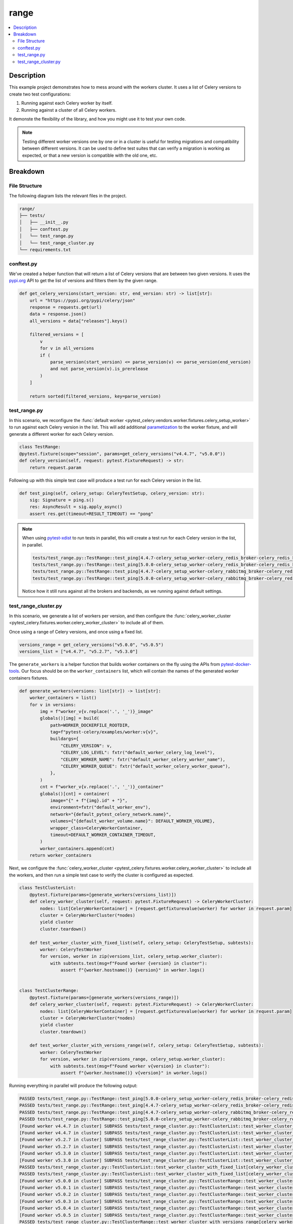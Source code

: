 .. _getting-started_examples_range:

=======
 range
=======

.. contents::
    :local:
    :depth: 2

Description
===========

This example project demonstrates how to mess around with the workers cluster.
It uses a list of Celery versions to create two test configurations:

1. Running against each Celery worker by itself.
2. Running against a cluster of all Celery workers.

It demonste the flexibility of the library, and how you might use it to test your own code.

.. note::
    Testing different worker versions one by one or in a cluster is useful for testing migrations
    and compatibility between different versions. It can be used to define test suites that can verify
    a migration is working as expected, or that a new version is compatible with the old one, etc.

Breakdown
=========

File Structure
~~~~~~~~~~~~~~

The following diagram lists the relevant files in the project.

.. code-block:: text

    range/
    ├── tests/
    │   ├── __init__.py
    │   ├── conftest.py
    │   └── test_range.py
    │   └── test_range_cluster.py
    └── requirements.txt

conftest.py
~~~~~~~~~~~

We've created a helper function that will return a list of Celery versions that are between two given versions.
It uses the `pypi.org <https://pypi.org/>`_ API to get the list of versions and filters them by the given range.

.. code-block:: python

    def get_celery_versions(start_version: str, end_version: str) -> list[str]:
        url = "https://pypi.org/pypi/celery/json"
        response = requests.get(url)
        data = response.json()
        all_versions = data["releases"].keys()

        filtered_versions = [
            v
            for v in all_versions
            if (
                parse_version(start_version) <= parse_version(v) <= parse_version(end_version)
                and not parse_version(v).is_prerelease
            )
        ]

        return sorted(filtered_versions, key=parse_version)

test_range.py
~~~~~~~~~~~~~

In this scenario, we reconfigure the :func:`default worker <pytest_celery.vendors.worker.fixtures.celery_setup_worker>`
to run against each Celery version in the list. This will add additional `parametization <https://docs.pytest.org/en/latest/how-to/parametrize.html>`_
to the worker fixture, and will generate a different worker for each Celery version.

.. code-block:: python

    class TestRange:
    @pytest.fixture(scope="session", params=get_celery_versions("v4.4.7", "v5.0.0"))
    def celery_version(self, request: pytest.FixtureRequest) -> str:
        return request.param

Following up with this simple test case will produce a test run for each Celery version in the list.

.. code-block:: python

    def test_ping(self, celery_setup: CeleryTestSetup, celery_version: str):
        sig: Signature = ping.s()
        res: AsyncResult = sig.apply_async()
        assert res.get(timeout=RESULT_TIMEOUT) == "pong"

.. note::
    When using `pytest-xdist <https://pypi.org/project/pytest-xdist/>`_ to run tests in parallel, this will
    create a test run for each Celery version in the list, in parallel.

    .. code-block:: text

        tests/test_range.py::TestRange::test_ping[4.4.7-celery_setup_worker-celery_redis_broker-celery_redis_backend]
        tests/test_range.py::TestRange::test_ping[5.0.0-celery_setup_worker-celery_redis_broker-celery_redis_backend]
        tests/test_range.py::TestRange::test_ping[4.4.7-celery_setup_worker-celery_rabbitmq_broker-celery_redis_backend]
        tests/test_range.py::TestRange::test_ping[5.0.0-celery_setup_worker-celery_rabbitmq_broker-celery_redis_backend]

    Notice how it still runs against all the brokers and backends, as we running against default settings.

test_range_cluster.py
~~~~~~~~~~~~~~~~~~~~~

In this scenario, we generate a list of workers per version, and then configure the
:func:`celery_worker_cluster <pytest_celery.fixtures.worker.celery_worker_cluster>` to include all of them.

Once using a range of Celery versions, and once using a fixed list.

.. code-block:: python

    versions_range = get_celery_versions("v5.0.0", "v5.0.5")
    versions_list = ["v4.4.7", "v5.2.7", "v5.3.0"]

The ``generate_workers`` is a helper function that builds worker containers on the fly using the
APIs from `pytest-docker-tools <https://pypi.org/project/pytest-docker-tools/>`_.
Our focus should be on the ``worker_containers`` list, which will contain the names of the generated worker containers fixtures.

.. code-block:: python

    def generate_workers(versions: list[str]) -> list[str]:
        worker_containers = list()
        for v in versions:
            img = f"worker_v{v.replace('.', '_')}_image"
            globals()[img] = build(
                path=WORKER_DOCKERFILE_ROOTDIR,
                tag=f"pytest-celery/examples/worker:v{v}",
                buildargs={
                    "CELERY_VERSION": v,
                    "CELERY_LOG_LEVEL": fxtr("default_worker_celery_log_level"),
                    "CELERY_WORKER_NAME": fxtr("default_worker_celery_worker_name"),
                    "CELERY_WORKER_QUEUE": fxtr("default_worker_celery_worker_queue"),
                },
            )
            cnt = f"worker_v{v.replace('.', '_')}_container"
            globals()[cnt] = container(
                image="{" + f"{img}.id" + "}",
                environment=fxtr("default_worker_env"),
                network="{default_pytest_celery_network.name}",
                volumes={"{default_worker_volume.name}": DEFAULT_WORKER_VOLUME},
                wrapper_class=CeleryWorkerContainer,
                timeout=DEFAULT_WORKER_CONTAINER_TIMEOUT,
            )
            worker_containers.append(cnt)
        return worker_containers

Next, we configure the :func:`celery_worker_cluster <pytest_celery.fixtures.worker.celery_worker_cluster>`
to include all the workers, and then run a simple test case to verify the cluster is configured as expected.

.. code-block:: python

    class TestClusterList:
        @pytest.fixture(params=[generate_workers(versions_list)])
        def celery_worker_cluster(self, request: pytest.FixtureRequest) -> CeleryWorkerCluster:
            nodes: list[CeleryWorkerContainer] = [request.getfixturevalue(worker) for worker in request.param]
            cluster = CeleryWorkerCluster(*nodes)
            yield cluster
            cluster.teardown()

        def test_worker_cluster_with_fixed_list(self, celery_setup: CeleryTestSetup, subtests):
            worker: CeleryTestWorker
            for version, worker in zip(versions_list, celery_setup.worker_cluster):
                with subtests.test(msg=f"Found worker {version} in cluster"):
                    assert f"{worker.hostname()} {version}" in worker.logs()


    class TestClusterRange:
        @pytest.fixture(params=[generate_workers(versions_range)])
        def celery_worker_cluster(self, request: pytest.FixtureRequest) -> CeleryWorkerCluster:
            nodes: list[CeleryWorkerContainer] = [request.getfixturevalue(worker) for worker in request.param]
            cluster = CeleryWorkerCluster(*nodes)
            yield cluster
            cluster.teardown()

        def test_worker_cluster_with_versions_range(self, celery_setup: CeleryTestSetup, subtests):
            worker: CeleryTestWorker
            for version, worker in zip(versions_range, celery_setup.worker_cluster):
                with subtests.test(msg=f"Found worker v{version} in cluster"):
                    assert f"{worker.hostname()} v{version}" in worker.logs()

Running everything in parallel will produce the following output:

.. code-block:: text

    PASSED tests/test_range.py::TestRange::test_ping[5.0.0-celery_setup_worker-celery_redis_broker-celery_redis_backend]
    PASSED tests/test_range.py::TestRange::test_ping[4.4.7-celery_setup_worker-celery_redis_broker-celery_redis_backend]
    PASSED tests/test_range.py::TestRange::test_ping[4.4.7-celery_setup_worker-celery_rabbitmq_broker-celery_redis_backend]
    PASSED tests/test_range.py::TestRange::test_ping[5.0.0-celery_setup_worker-celery_rabbitmq_broker-celery_redis_backend]
    [Found worker v4.4.7 in cluster] SUBPASS tests/test_range_cluster.py::TestClusterList::test_worker_cluster_with_fixed_list[celery_worker_cluster0-celery_redis_broker-celery_redis_backend]
    [Found worker v4.4.7 in cluster] SUBPASS tests/test_range_cluster.py::TestClusterList::test_worker_cluster_with_fixed_list[celery_worker_cluster0-celery_rabbitmq_broker-celery_redis_backend]
    [Found worker v5.2.7 in cluster] SUBPASS tests/test_range_cluster.py::TestClusterList::test_worker_cluster_with_fixed_list[celery_worker_cluster0-celery_redis_broker-celery_redis_backend]
    [Found worker v5.2.7 in cluster] SUBPASS tests/test_range_cluster.py::TestClusterList::test_worker_cluster_with_fixed_list[celery_worker_cluster0-celery_rabbitmq_broker-celery_redis_backend]
    [Found worker v5.3.0 in cluster] SUBPASS tests/test_range_cluster.py::TestClusterList::test_worker_cluster_with_fixed_list[celery_worker_cluster0-celery_redis_broker-celery_redis_backend]
    [Found worker v5.3.0 in cluster] SUBPASS tests/test_range_cluster.py::TestClusterList::test_worker_cluster_with_fixed_list[celery_worker_cluster0-celery_rabbitmq_broker-celery_redis_backend]
    PASSED tests/test_range_cluster.py::TestClusterList::test_worker_cluster_with_fixed_list[celery_worker_cluster0-celery_redis_broker-celery_redis_backend]
    PASSED tests/test_range_cluster.py::TestClusterList::test_worker_cluster_with_fixed_list[celery_worker_cluster0-celery_rabbitmq_broker-celery_redis_backend]
    [Found worker v5.0.0 in cluster] SUBPASS tests/test_range_cluster.py::TestClusterRange::test_worker_cluster_with_versions_range[celery_worker_cluster0-celery_redis_broker-celery_redis_backend]
    [Found worker v5.0.1 in cluster] SUBPASS tests/test_range_cluster.py::TestClusterRange::test_worker_cluster_with_versions_range[celery_worker_cluster0-celery_redis_broker-celery_redis_backend]
    [Found worker v5.0.2 in cluster] SUBPASS tests/test_range_cluster.py::TestClusterRange::test_worker_cluster_with_versions_range[celery_worker_cluster0-celery_redis_broker-celery_redis_backend]
    [Found worker v5.0.3 in cluster] SUBPASS tests/test_range_cluster.py::TestClusterRange::test_worker_cluster_with_versions_range[celery_worker_cluster0-celery_redis_broker-celery_redis_backend]
    [Found worker v5.0.4 in cluster] SUBPASS tests/test_range_cluster.py::TestClusterRange::test_worker_cluster_with_versions_range[celery_worker_cluster0-celery_redis_broker-celery_redis_backend]
    [Found worker v5.0.5 in cluster] SUBPASS tests/test_range_cluster.py::TestClusterRange::test_worker_cluster_with_versions_range[celery_worker_cluster0-celery_redis_broker-celery_redis_backend]
    PASSED tests/test_range_cluster.py::TestClusterRange::test_worker_cluster_with_versions_range[celery_worker_cluster0-celery_redis_broker-celery_redis_backend]
    [Found worker v5.0.0 in cluster] SUBPASS tests/test_range_cluster.py::TestClusterRange::test_worker_cluster_with_versions_range[celery_worker_cluster0-celery_rabbitmq_broker-celery_redis_backend]
    [Found worker v5.0.1 in cluster] SUBPASS tests/test_range_cluster.py::TestClusterRange::test_worker_cluster_with_versions_range[celery_worker_cluster0-celery_rabbitmq_broker-celery_redis_backend]
    [Found worker v5.0.2 in cluster] SUBPASS tests/test_range_cluster.py::TestClusterRange::test_worker_cluster_with_versions_range[celery_worker_cluster0-celery_rabbitmq_broker-celery_redis_backend]
    [Found worker v5.0.3 in cluster] SUBPASS tests/test_range_cluster.py::TestClusterRange::test_worker_cluster_with_versions_range[celery_worker_cluster0-celery_rabbitmq_broker-celery_redis_backend]
    [Found worker v5.0.4 in cluster] SUBPASS tests/test_range_cluster.py::TestClusterRange::test_worker_cluster_with_versions_range[celery_worker_cluster0-celery_rabbitmq_broker-celery_redis_backend]
    [Found worker v5.0.5 in cluster] SUBPASS tests/test_range_cluster.py::TestClusterRange::test_worker_cluster_with_versions_range[celery_worker_cluster0-celery_rabbitmq_broker-celery_redis_backend]
    PASSED tests/test_range_cluster.py::TestClusterRange::test_worker_cluster_with_versions_range[celery_worker_cluster0-celery_rabbitmq_broker-celery_redis_backend]
